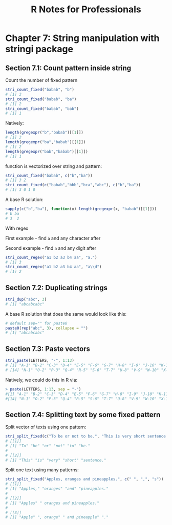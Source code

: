 #+STARTUP: showeverything
#+title: R Notes for Professionals

* Chapter 7: String manipulation with stringi package

** Section 7.1: Count pattern inside string

   Count the number of fixed pattern

#+begin_src R
  stri_count_fixed("babab", "b")
  # [1] 3
  stri_count_fixed("babab", "ba")
  # [1] 2
  stri_count_fixed("babab", "bab")
  # [1] 1
#+end_src

   Natively:

#+begin_src R
  length(gregexpr("b","babab")[[1]])
  # [1] 3
  length(gregexpr("ba","babab")[[1]])
  # [1] 2
  length(gregexpr("bab","babab")[[1]])
  # [1] 1
#+end_src

   function is vectorized over string and pattern:

#+begin_src R
  stri_count_fixed("babab", c("b","ba"))
  # [1] 3 2
  stri_count_fixed(c("babab","bbb","bca","abc"), c("b","ba"))
  # [1] 3 0 1 0
#+end_src

   A base R solution:

#+begin_src R
  sapply(c("b","ba"), function(x) length(gregexpr(x, "babab")[[1]]))
  # b ba
  # 3  2
#+end_src

   With regex

   First example - find ~a~ and any character after

   Second example - find ~a~ and any digit after

#+begin_src R
  stri_count_regex("a1 b2 a3 b4 aa", "a.")
  # [1] 3
  stri_count_regex("a1 b2 a3 b4 aa", "a\\d")
  # [1] 2
#+end_src

** Section 7.2: Duplicating strings

#+begin_src R
  stri_dup("abc", 3)
  # [1] "abcabcabc"
#+end_src

   A base R solution that does the same would look like this:

#+begin_src R
  # default sep="" for paste0
  paste0(rep("abc", 3), collapse = "")
  # [1] "abcabcabc"
#+end_src

** Section 7.3: Paste vectors

#+begin_src R
  stri_paste(LETTERS, "-", 1:13)
  # [1] "A-1" "B-2" "C-3" "D-4" "E-5" "F-6" "G-7" "H-8" "I-9" "J-10" "K-11" "L-12" "M-13"
  # [14] "N-1" "O-2" "P-3" "Q-4" "R-5" "S-6" "T-7" "U-8" "V-9" "W-10" "X-11" "Y-12" "Z-13"
#+end_src

   Natively, we could do this in R via:

#+begin_src R
  > paste(LETTERS, 1:13, sep = "-")
  #[1] "A-1" "B-2" "C-3" "D-4" "E-5" "F-6" "G-7" "H-8" "I-9" "J-10" "K-11" "L-12" "M-13"
  #[14] "N-1" "O-2" "P-3" "Q-4" "R-5" "S-6" "T-7" "U-8" "V-9" "W-10" "X-11" "Y-12" "Z-13"
#+end_src

** Section 7.4: Splitting text by some fixed pattern

   Split vector of texts using one pattern:

#+begin_src R
  stri_split_fixed(c("To be or not to be.", "This is very short sentence."), " ")
  # [[1]]
  # [1] "To" "be" "or" "not" "to" "be."
  #
  # [[2]]
  # [1] "This" "is" "very" "short" "sentence."
#+end_src

   Split one text using many patterns:

#+begin_src R
  stri_split_fixed("Apples, oranges and pineapples.", c(" ", ",", "s"))
  # [[1]]
  # [1] "Apples," "oranges" "and" "pineapples."
  #
  # [[2]]
  # [1] "Apples" " oranges and pineapples."
  #
  # [[3]]
  # [1] "Apple" ", orange" " and pineapple" "."
#+end_src
